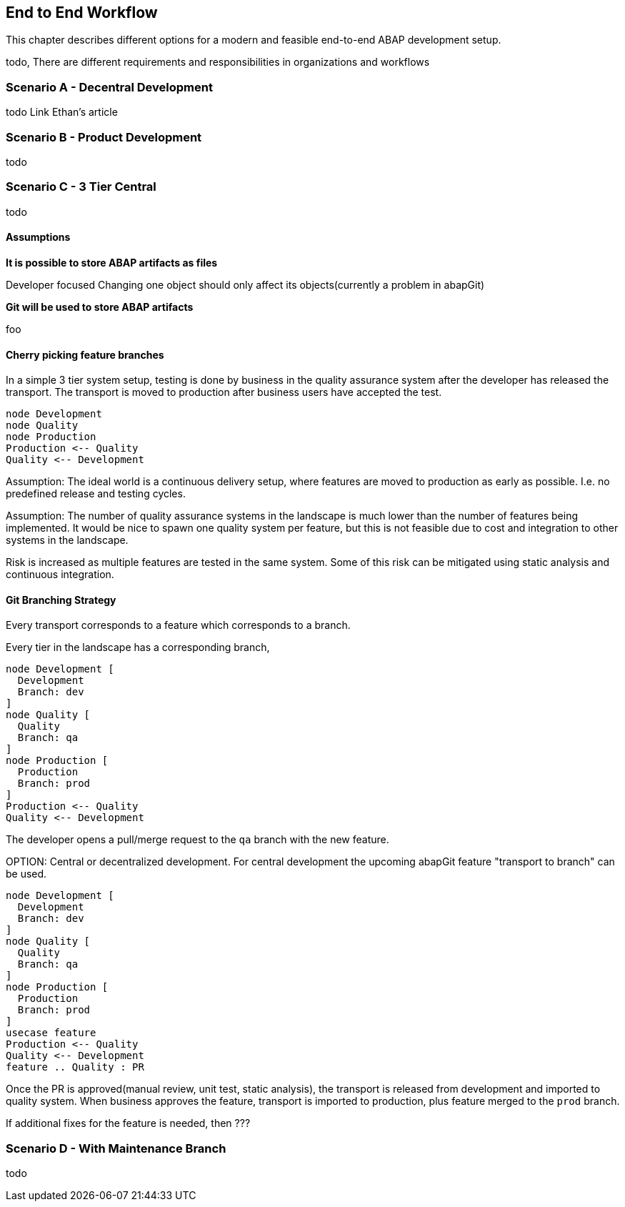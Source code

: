 :plantuml-server-url: https://www.plantuml.com/plantuml

== End to End Workflow
This chapter describes different options for a modern and feasible end-to-end ABAP development setup.

todo, There are different requirements and responsibilities in organizations and workflows

=== Scenario A - Decentral Development
todo
Link Ethan's article

=== Scenario B - Product Development
todo

=== Scenario C - 3 Tier Central
todo

==== Assumptions

*It is possible to store ABAP artifacts as files*

Developer focused
Changing one object should only affect its objects(currently a problem in abapGit)

*Git will be used to store ABAP artifacts*

foo

==== Cherry picking feature branches

In a simple 3 tier system setup, testing is done by business in the quality assurance system after the developer has released the transport. The transport is moved to production after business users have accepted the test.

[plantuml]
....
node Development
node Quality
node Production
Production <-- Quality
Quality <-- Development
....

Assumption: The ideal world is a continuous delivery setup, where features are moved to production as early as possible. I.e. no predefined release and testing cycles.

Assumption: The number of quality assurance systems in the landscape is much lower than the number of features being implemented. It would be nice to spawn one quality system per feature, but this is not feasible due to cost and integration to other systems in the landscape.

Risk is increased as multiple features are tested in the same system. Some of this risk can be mitigated using static analysis and continuous integration.

==== Git Branching Strategy

Every transport corresponds to a feature which corresponds to a branch.

Every tier in the landscape has a corresponding branch,

[plantuml]
....
node Development [
  Development
  Branch: dev
]
node Quality [
  Quality
  Branch: qa
]
node Production [
  Production
  Branch: prod
]
Production <-- Quality
Quality <-- Development
....

The developer opens a pull/merge request to the `qa` branch with the new feature.

====
OPTION: Central or decentralized development. For central development the upcoming abapGit feature "transport to branch" can be used.
====

[plantuml]
....
node Development [
  Development
  Branch: dev
]
node Quality [
  Quality
  Branch: qa
]
node Production [
  Production
  Branch: prod
]
usecase feature
Production <-- Quality
Quality <-- Development
feature .. Quality : PR
....

Once the PR is approved(manual review, unit test, static analysis), the transport is released from development and imported to quality system. When business approves the feature, transport is imported to production, plus feature merged to the `prod` branch.

If additional fixes for the feature is needed, then ???

=== Scenario D - With Maintenance Branch
todo